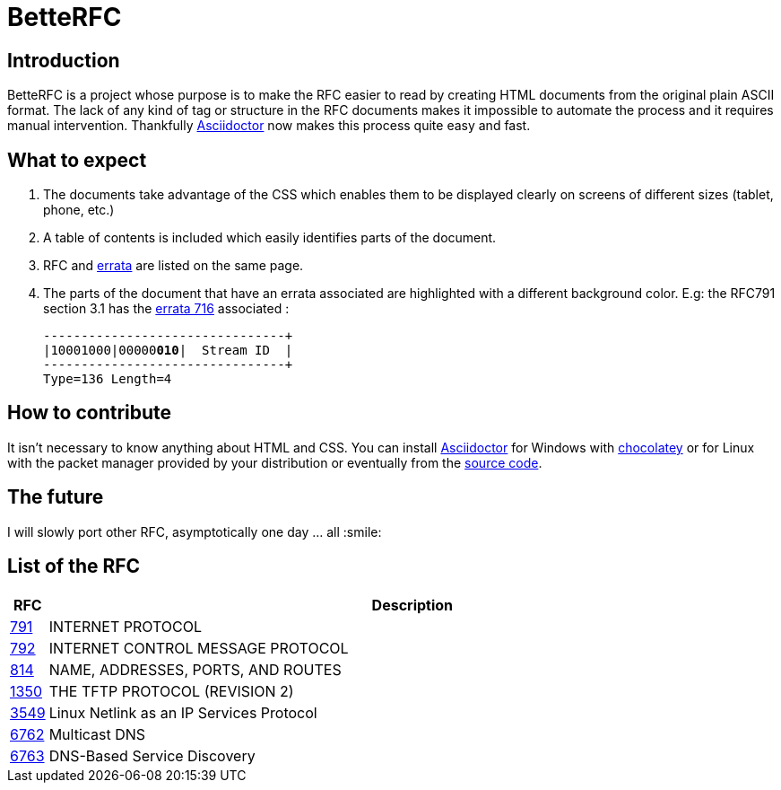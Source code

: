 :RFC_PATH: link:https://gris8.github.io/betterfc

= BetteRFC

== Introduction

BetteRFC is a project whose purpose is to make the RFC easier to read by creating HTML documents from the original plain ASCII format.
The lack of any kind of tag or structure in the RFC documents makes it impossible to automate the process and it requires  manual intervention.
Thankfully https://asciidoctor.org[Asciidoctor] now makes this process quite easy and fast.

== What to expect

. The documents take advantage of the CSS which enables them to be displayed clearly on screens of different sizes (tablet, phone, etc.)
. A table of contents is included which easily identifies parts of the document.
. RFC and https://en.wikipedia.org/wiki/Erratum[errata] are listed on the same page.
. The parts of the document that have an errata associated are highlighted with a different background color. E.g: the RFC791 section 3.1 has the https://www.rfc-editor.org/errata/eid716[errata 716] associated :
+
[.rfc-error, subs=+macros]
....
+--------+--------+--------+--------+
|10001000|00000pass:quotes[*010*]|  Stream ID  |
+--------+--------+--------+--------+
Type=136 Length=4
....


== How to contribute

It isn't necessary to know anything about HTML and CSS. You can install https://asciidoctor.org[Asciidoctor] for Windows with https://chocolatey.org[chocolatey] or for Linux with the packet manager provided by your distribution or eventually from the https://github.com/asciidoctor/asciidoctor[source code].

== The future

I will slowly port other RFC, asymptotically one day ... all :smile:


== List of the RFC

[options="header", cols="<,~"]
|===
|            RFC                | Description
| {RFC_PATH}/rfc791.html[791]   | INTERNET PROTOCOL
| {RFC_PATH}/rfc792.html[792]   | INTERNET CONTROL MESSAGE PROTOCOL
| {RFC_PATH}/rfc814.html[814]   | NAME, ADDRESSES, PORTS, AND ROUTES
| {RFC_PATH}/rfc1350.html[1350] | THE TFTP PROTOCOL (REVISION 2)
| {RFC_PATH}/rfc3549.html[3549] | Linux Netlink as an IP Services Protocol
| {RFC_PATH}/rfc6762.html[6762] | Multicast DNS
| {RFC_PATH}/rfc6763.html[6763] | DNS-Based Service Discovery
|===

